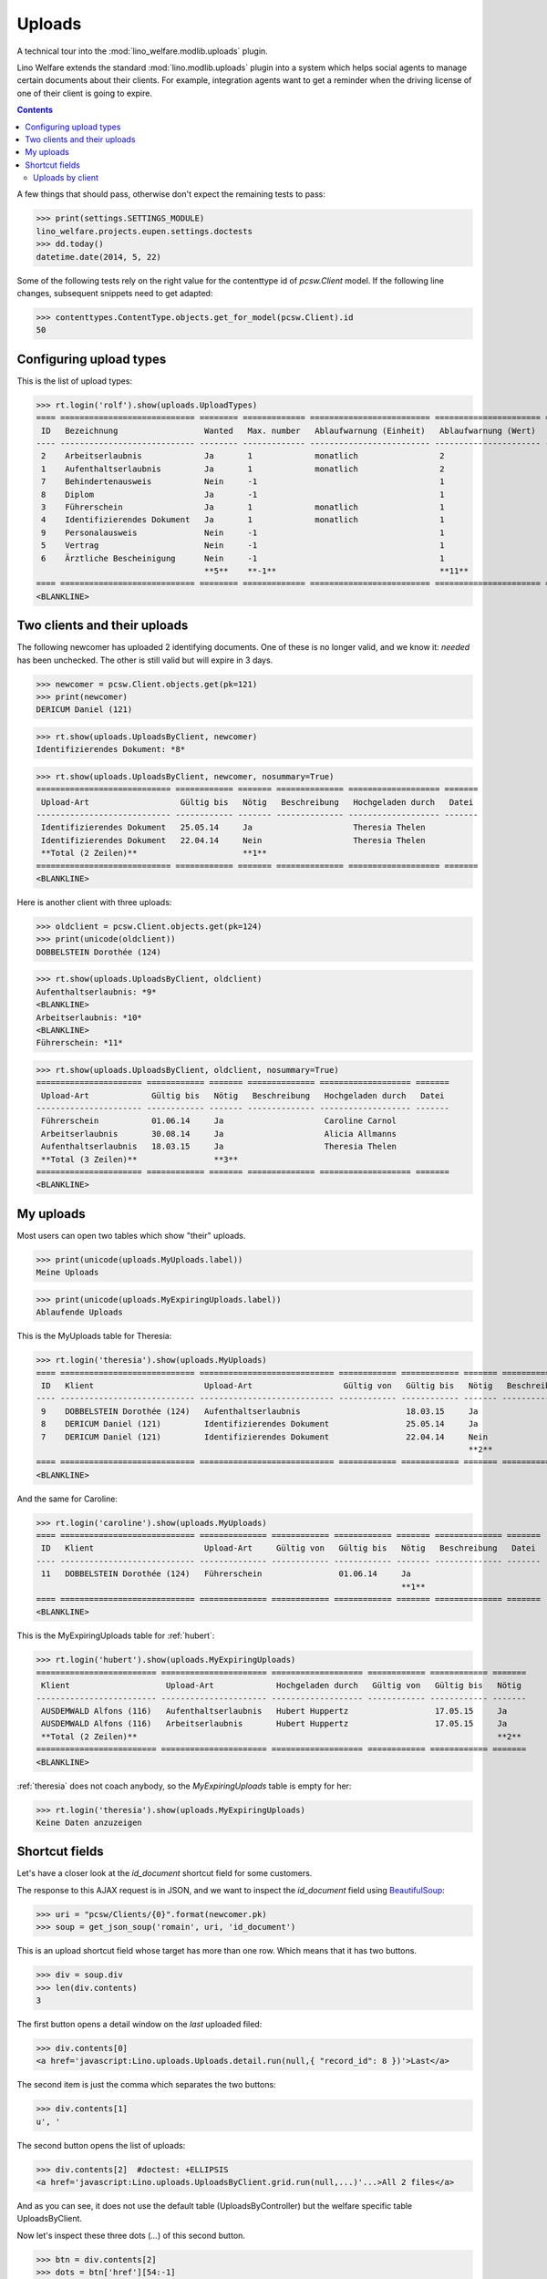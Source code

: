 .. _welfare.specs.uploads:

=============
Uploads
=============

.. How to test only this document:

    $ python setup.py test -s tests.SpecsTests.test_uploads

    doctest init:
    
    >>> from __future__ import print_function
    >>> import os
    >>> os.environ['DJANGO_SETTINGS_MODULE'] = \
    ...    'lino_welfare.projects.eupen.settings.doctests'
    >>> from lino.api.doctest import *

A technical tour into the :mod:`lino_welfare.modlib.uploads` plugin.

Lino Welfare extends the standard :mod:`lino.modlib.uploads` plugin
into a system which helps social agents to manage certain documents
about their clients. For example, integration agents want to get a
reminder when the driving license of one of their client is going to
expire.

.. contents::
   :depth: 2

    
A few things that should pass, otherwise don't expect the remaining
tests to pass:

>>> print(settings.SETTINGS_MODULE)
lino_welfare.projects.eupen.settings.doctests
>>> dd.today()
datetime.date(2014, 5, 22)

Some of the following tests rely on the right value for the
contenttype id of `pcsw.Client` model. If the following line changes,
subsequent snippets need to get adapted:

>>> contenttypes.ContentType.objects.get_for_model(pcsw.Client).id
50

Configuring upload types
========================

This is the list of upload types:

>>> rt.login('rolf').show(uploads.UploadTypes)
==== ============================ ======== ============= ========================= ====================== ============================
 ID   Bezeichnung                  Wanted   Max. number   Ablaufwarnung (Einheit)   Ablaufwarnung (Wert)   Upload shortcut
---- ---------------------------- -------- ------------- ------------------------- ---------------------- ----------------------------
 2    Arbeitserlaubnis             Ja       1             monatlich                 2
 1    Aufenthaltserlaubnis         Ja       1             monatlich                 2
 7    Behindertenausweis           Nein     -1                                      1
 8    Diplom                       Ja       -1                                      1
 3    Führerschein                 Ja       1             monatlich                 1
 4    Identifizierendes Dokument   Ja       1             monatlich                 1                      Identifizierendes Dokument
 9    Personalausweis              Nein     -1                                      1
 5    Vertrag                      Nein     -1                                      1
 6    Ärztliche Bescheinigung      Nein     -1                                      1
                                   **5**    **-1**                                  **11**
==== ============================ ======== ============= ========================= ====================== ============================
<BLANKLINE>


Two clients and their uploads
=============================

The following newcomer has uploaded 2 identifying documents. One of
these is no longer valid, and we know it: `needed` has been unchecked.
The other is still valid but will expire in 3 days.

>>> newcomer = pcsw.Client.objects.get(pk=121)
>>> print(newcomer)
DERICUM Daniel (121)

>>> rt.show(uploads.UploadsByClient, newcomer)
Identifizierendes Dokument: *8*

>>> rt.show(uploads.UploadsByClient, newcomer, nosummary=True)
============================ ============ ======= ============== =================== =======
 Upload-Art                   Gültig bis   Nötig   Beschreibung   Hochgeladen durch   Datei
---------------------------- ------------ ------- -------------- ------------------- -------
 Identifizierendes Dokument   25.05.14     Ja                     Theresia Thelen
 Identifizierendes Dokument   22.04.14     Nein                   Theresia Thelen
 **Total (2 Zeilen)**                      **1**
============================ ============ ======= ============== =================== =======
<BLANKLINE>

Here is another client with three uploads:

>>> oldclient = pcsw.Client.objects.get(pk=124)
>>> print(unicode(oldclient))
DOBBELSTEIN Dorothée (124)

>>> rt.show(uploads.UploadsByClient, oldclient)
Aufenthaltserlaubnis: *9*
<BLANKLINE>
Arbeitserlaubnis: *10*
<BLANKLINE>
Führerschein: *11*


>>> rt.show(uploads.UploadsByClient, oldclient, nosummary=True)
====================== ============ ======= ============== =================== =======
 Upload-Art             Gültig bis   Nötig   Beschreibung   Hochgeladen durch   Datei
---------------------- ------------ ------- -------------- ------------------- -------
 Führerschein           01.06.14     Ja                     Caroline Carnol
 Arbeitserlaubnis       30.08.14     Ja                     Alicia Allmanns
 Aufenthaltserlaubnis   18.03.15     Ja                     Theresia Thelen
 **Total (3 Zeilen)**                **3**
====================== ============ ======= ============== =================== =======
<BLANKLINE>


My uploads
==========

Most users can open two tables which show "their" uploads.

>>> print(unicode(uploads.MyUploads.label))
Meine Uploads

>>> print(unicode(uploads.MyExpiringUploads.label))
Ablaufende Uploads

This is the MyUploads table for Theresia:

>>> rt.login('theresia').show(uploads.MyUploads)
==== ============================ ============================ ============ ============ ======= ============== =======
 ID   Klient                       Upload-Art                   Gültig von   Gültig bis   Nötig   Beschreibung   Datei
---- ---------------------------- ---------------------------- ------------ ------------ ------- -------------- -------
 9    DOBBELSTEIN Dorothée (124)   Aufenthaltserlaubnis                      18.03.15     Ja
 8    DERICUM Daniel (121)         Identifizierendes Dokument                25.05.14     Ja
 7    DERICUM Daniel (121)         Identifizierendes Dokument                22.04.14     Nein
                                                                                          **2**
==== ============================ ============================ ============ ============ ======= ============== =======
<BLANKLINE>


And the same for Caroline:

>>> rt.login('caroline').show(uploads.MyUploads)
==== ============================ ============== ============ ============ ======= ============== =======
 ID   Klient                       Upload-Art     Gültig von   Gültig bis   Nötig   Beschreibung   Datei
---- ---------------------------- -------------- ------------ ------------ ------- -------------- -------
 11   DOBBELSTEIN Dorothée (124)   Führerschein                01.06.14     Ja
                                                                            **1**
==== ============================ ============== ============ ============ ======= ============== =======
<BLANKLINE>


This is the MyExpiringUploads table for :ref:`hubert`:

>>> rt.login('hubert').show(uploads.MyExpiringUploads)
========================= ====================== =================== ============ ============ =======
 Klient                    Upload-Art             Hochgeladen durch   Gültig von   Gültig bis   Nötig
------------------------- ---------------------- ------------------- ------------ ------------ -------
 AUSDEMWALD Alfons (116)   Aufenthaltserlaubnis   Hubert Huppertz                  17.05.15     Ja
 AUSDEMWALD Alfons (116)   Arbeitserlaubnis       Hubert Huppertz                  17.05.15     Ja
 **Total (2 Zeilen)**                                                                           **2**
========================= ====================== =================== ============ ============ =======
<BLANKLINE>

:ref:`theresia` does not coach anybody, so the `MyExpiringUploads`
table is empty for her:

>>> rt.login('theresia').show(uploads.MyExpiringUploads)
Keine Daten anzuzeigen



Shortcut fields
===============

Let's have a closer look at the `id_document` shortcut field for
some customers. 

The response to this AJAX request is in JSON, and we want to inspect
the `id_document` field using `BeautifulSoup
<http://www.crummy.com/software/BeautifulSoup/bs4/doc/>`_:

>>> uri = "pcsw/Clients/{0}".format(newcomer.pk)
>>> soup = get_json_soup('romain', uri, 'id_document')

This is an upload shortcut field whose target has more than one
row. Which means that it has two buttons.

>>> div = soup.div
>>> len(div.contents)
3

The first button opens a detail window on the *last* uploaded filed:

>>> div.contents[0]
<a href='javascript:Lino.uploads.Uploads.detail.run(null,{ "record_id": 8 })'>Last</a>

The second item is just the comma which separates the two buttons:

>>> div.contents[1]
u', '

The second button opens the list of uploads:

>>> div.contents[2]  #doctest: +ELLIPSIS
<a href='javascript:Lino.uploads.UploadsByClient.grid.run(null,...)'...>All 2 files</a>

And as you can see, it does not use the default table
(UploadsByController) but the welfare specific table UploadsByClient.

Now let's inspect these three dots (`...`) of this second button.

>>> btn = div.contents[2]
>>> dots = btn['href'][54:-1]
>>> print(dots)  #doctest: +ELLIPSIS 
{ ... }

They are a big "object" (in Python we call it a `dict`):

>>> d = AttrDict(json.loads(dots))

It has 3 keys:

>>> d.keys()
[u'record_id', u'param_values', u'base_params']

>>> d.record_id
8
>>> d.base_params
{u'mt': 50, u'type': 4, u'mk': 121}
>>> d.param_values
{u'observed_event': u'Est active', u'upload_typeHidden': None, u'end_date': None, u'observed_eventHidden': u'20', u'userHidden': None, u'coached_by': None, u'user': None, u'coached_byHidden': None, u'start_date': None, u'upload_type': None}



Uploads by client
-----------------

:class:`UploadsByClient
<lino_welfare.modlib.uploads.models.UploadsByClient>` shows all the
uploads of a given client, but it has a customized
:meth:`get_slave_summary <lino.core.actors.Actor.get_slave_summary>`.

The following example is going to use client #177 as master.

>>> obj = pcsw.Client.objects.get(pk=177)
>>> print(obj)
BRECHT Bernd (177)

Here we use :func:`lino.api.doctest.get_json_soup` to inspect what the
summary view of `UploadsByClient` returns for this client.

>>> soup = get_json_soup('rolf', 'pcsw/Clients/177', 'UploadsByClient')
>>> print(soup.get_text())
... #doctest: +NORMALIZE_WHITESPACE
Aufenthaltserlaubnis: Arbeitserlaubnis: Führerschein: 3Identifizierendes Dokument: 4Diplom:

The HTML fragment contains five links:

>>> links = soup.find_all('a')
>>> len(links)
5

The first link would run the insert action on `UploadsByClient`, with
the owner set to this client

>>> btn = links[0]
>>> print(btn.string)
None
>>> print(btn.img['src'])
/static/images/mjames/add.png

>>> print(btn)
... #doctest: +NORMALIZE_WHITESPACE +ELLIPSIS
<a href='javascript:Lino.uploads.UploadsByClient.insert.run(null,{ ... })' 
style="vertical-align:-30%;" 
title="Neuen Datensatz erstellen"><img alt="add" 
src="/static/images/mjames/add.png"/></a>

>>> print(links[2].get('href'))
... #doctest: +NORMALIZE_WHITESPACE +ELLIPSIS
javascript:Lino.uploads.Uploads.detail.run(null,{ "record_id": 3 })

>>> print(links[3].get('href'))
... #doctest: +NORMALIZE_WHITESPACE +ELLIPSIS
javascript:Lino.uploads.Uploads.detail.run(null,{ "record_id": 4 })


Now let's inspect the javascript of the first button

>>> dots = btn['href'][56:-1]
>>> print(dots)  #doctest: +ELLIPSIS 
{ ... }

They are a big "object" (in Python we call it a `dict`):

>>> d = AttrDict(json.loads(dots))

It has 3 keys:

>>> len(d)
3

>>> len(d.param_values)
10

>>> d.base_params
{u'mt': 50, u'mk': 177, u'type_id': 1}

>>> d.data_record.keys()
[u'phantom', u'data', u'title']
>>> d.data_record['phantom']
True
>>> print(d.data_record['title'])
Einfügen in Uploads von BRECHT Bernd (177) (Ist aktiv)

>>> d.data_record['data'].keys()
[u'file', u'owner', u'id', u'userHidden', u'projectHidden', u'needed', u'disabled_fields', u'type', u'start_date', u'description', u'end_date', u'company', u'contact_role', u'disable_editing', u'companyHidden', u'contact_personHidden', u'user', u'contact_roleHidden', u'remark', u'disabled_actions', u'typeHidden', u'project', u'contact_person']

>>> d.data_record['data']
{u'file': u'', u'owner': u'&lt;a href="javascript:Lino.pcsw.Clients.detail.run(null,{ &amp;quot;record_id&amp;quot;: 177 })"&gt;BRECHT Bernd (177)&lt;/a&gt;', u'id': None, u'userHidden': 1, u'projectHidden': 177, u'needed': True, u'disabled_fields': {u'mimetype': True}, u'type': u'Aufenthaltserlaubnis', u'start_date': None, u'description': u'', u'end_date': None, u'company': None, u'contact_role': None, u'disable_editing': False, u'companyHidden': None, u'contact_personHidden': None, u'user': u'Rolf Rompen', u'contact_roleHidden': None, u'remark': u'', u'disabled_actions': {}, u'typeHidden': 1, u'project': u'BRECHT Bernd (177)', u'contact_person': None}
